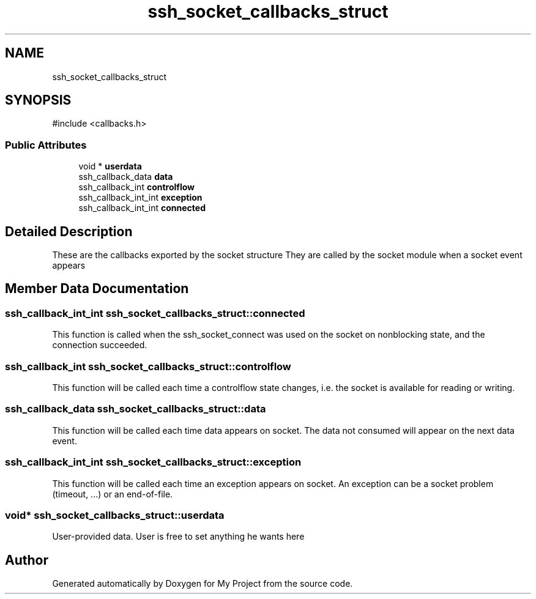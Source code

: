 .TH "ssh_socket_callbacks_struct" 3 "My Project" \" -*- nroff -*-
.ad l
.nh
.SH NAME
ssh_socket_callbacks_struct
.SH SYNOPSIS
.br
.PP
.PP
\fR#include <callbacks\&.h>\fP
.SS "Public Attributes"

.in +1c
.ti -1c
.RI "void * \fBuserdata\fP"
.br
.ti -1c
.RI "ssh_callback_data \fBdata\fP"
.br
.ti -1c
.RI "ssh_callback_int \fBcontrolflow\fP"
.br
.ti -1c
.RI "ssh_callback_int_int \fBexception\fP"
.br
.ti -1c
.RI "ssh_callback_int_int \fBconnected\fP"
.br
.in -1c
.SH "Detailed Description"
.PP 
These are the callbacks exported by the socket structure They are called by the socket module when a socket event appears 
.SH "Member Data Documentation"
.PP 
.SS "ssh_callback_int_int ssh_socket_callbacks_struct::connected"
This function is called when the ssh_socket_connect was used on the socket on nonblocking state, and the connection succeeded\&. 
.SS "ssh_callback_int ssh_socket_callbacks_struct::controlflow"
This function will be called each time a controlflow state changes, i\&.e\&. the socket is available for reading or writing\&. 
.SS "ssh_callback_data ssh_socket_callbacks_struct::data"
This function will be called each time data appears on socket\&. The data not consumed will appear on the next data event\&. 
.SS "ssh_callback_int_int ssh_socket_callbacks_struct::exception"
This function will be called each time an exception appears on socket\&. An exception can be a socket problem (timeout, \&.\&.\&.) or an end-of-file\&. 
.SS "void* ssh_socket_callbacks_struct::userdata"
User-provided data\&. User is free to set anything he wants here 

.SH "Author"
.PP 
Generated automatically by Doxygen for My Project from the source code\&.
